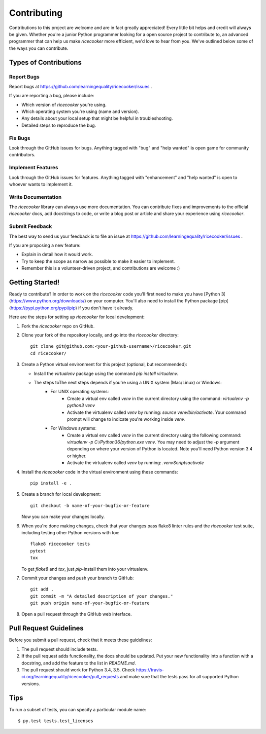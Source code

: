 .. highlight:: shell

============
Contributing
============

Contributions to this project are welcome and are in fact greatly appreciated!
Every little bit helps and credit will always be given. Whether you're a junior
Python programmer looking for a open source project to contribute to, an advanced
programmer that can help us make `ricecooker` more efficient, we'd love to hear
from you. We've outlined below some of the ways you can contribute.



Types of Contributions
----------------------

Report Bugs
~~~~~~~~~~~
Report bugs at https://github.com/learningequality/ricecooker/issues .

If you are reporting a bug, please include:

* Which version of `ricecooker` you're using.
* Which operating system you're using (name and version).
* Any details about your local setup that might be helpful in troubleshooting.
* Detailed steps to reproduce the bug.


Fix Bugs
~~~~~~~~
Look through the GitHub issues for bugs. Anything tagged with "bug"
and "help wanted" is open game for community contributors.


Implement Features
~~~~~~~~~~~~~~~~~~
Look through the GitHub issues for features. Anything tagged with "enhancement"
and "help wanted" is open to whoever wants to implement it.


Write Documentation
~~~~~~~~~~~~~~~~~~~
The `ricecooker` library can always use more documentation. You can contribute
fixes and improvements to the official `ricecooker` docs, add docstrings to code,
or write a blog post or article and share your experience using `ricecooker`.


Submit Feedback
~~~~~~~~~~~~~~~
The best way to send us your feedback is to file an issue at
https://github.com/learningequality/ricecooker/issues .

If you are proposing a new feature:

* Explain in detail how it would work.
* Try to keep the scope as narrow as possible to make it easier to implement.
* Remember this is a volunteer-driven project, and contributions are welcome :)



Getting Started!
----------------

Ready to contribute? In order to work on the `ricecooker` code you'll first need
to make you have [Python 3](https://www.python.org/downloads/) on your computer.
You'll also need to install the Python package [pip](https://pypi.python.org/pypi/pip)
if you don't have it already.

Here are the steps for setting up `ricecooker` for local development:

1. Fork the `ricecooker` repo on GitHub.
2. Clone your fork of the repository locally, and go into the `ricecooker` directory::

    git clone git@github.com:<your-github-username>/ricecooker.git
    cd ricecooker/

3. Create a Python virtual environment for this project (optional, but recommended):

   * Install the `virtualenv` package using the command `pip install virtualenv`.

   * The steps toThe next steps depends if you're using a UNIX system (Mac/Linux) or Windows:
      * For UNIX operating systems:
         * Create a virtual env called `venv` in the current directory using the
           command: `virtualenv -p python3  venv`
         * Activate the virtualenv called `venv` by running: `source venv/bin/activate`.
           Your command prompt will change to indicate you're working inside `venv`.
      * For Windows systems:
         * Create a virtual env called `venv` in the current directory using the
           following command: `virtualenv -p C:/Python36/python.exe venv`.
           You may need to adjust the `-p` argument depending on where your version
           of Python is located. Note you'll need Python version 3.4 or higher.
         * Activate the virtualenv called `venv` by running: `.\venv\Scripts\activate`

4. Install the `ricecooker` code in the virtual environment using these commands::

    pip install -e .


5. Create a branch for local development::

    git checkout -b name-of-your-bugfix-or-feature

   Now you can make your changes locally.


6. When you're done making changes, check that your changes pass flake8 linter rules
   and the `ricecooker` test suite, including testing other Python versions with tox::

    flake8 ricecooker tests
    pytest
    tox

   To get `flake8` and `tox`, just `pip`-install them into your virtualenv.


7. Commit your changes and push your branch to GitHub::

    git add .
    git commit -m "A detailed description of your changes."
    git push origin name-of-your-bugfix-or-feature


8. Open a pull request through the GitHub web interface.







Pull Request Guidelines
-----------------------

Before you submit a pull request, check that it meets these guidelines:

1. The pull request should include tests.
2. If the pull request adds functionality, the docs should be updated. Put
   your new functionality into a function with a docstring, and add the
   feature to the list in `README.md`.
3. The pull request should work for Python 3.4, 3.5. Check
   https://travis-ci.org/learningequality/ricecooker/pull_requests
   and make sure that the tests pass for all supported Python versions.




Tips
----

To run a subset of tests, you can specify a particular module name::

$ py.test tests.test_licenses
